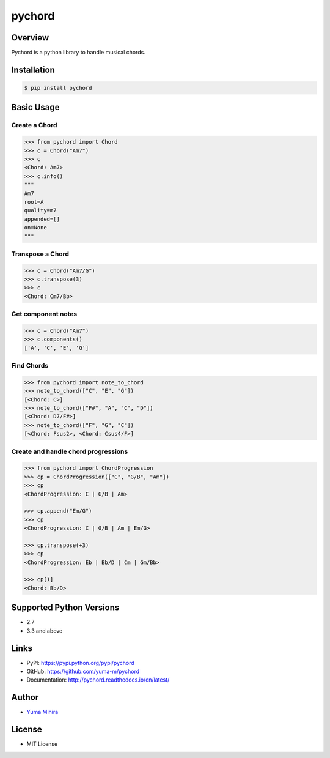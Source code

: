 pychord |Build Status| |Documentation Status|
=============================================

Overview
--------

Pychord is a python library to handle musical chords.

Installation
------------

.. code:: sh

    $ pip install pychord

Basic Usage
-----------

Create a Chord
~~~~~~~~~~~~~~

.. code:: python

    >>> from pychord import Chord
    >>> c = Chord("Am7")
    >>> c
    <Chord: Am7>
    >>> c.info()
    """
    Am7
    root=A
    quality=m7
    appended=[]
    on=None
    """

Transpose a Chord
~~~~~~~~~~~~~~~~~

.. code:: python

    >>> c = Chord("Am7/G")
    >>> c.transpose(3)
    >>> c
    <Chord: Cm7/Bb>

Get component notes
~~~~~~~~~~~~~~~~~~~

.. code:: python

    >>> c = Chord("Am7")
    >>> c.components()
    ['A', 'C', 'E', 'G']

Find Chords
~~~~~~~~~~~

.. code:: python

    >>> from pychord import note_to_chord
    >>> note_to_chord(["C", "E", "G"])
    [<Chord: C>]
    >>> note_to_chord(["F#", "A", "C", "D"])
    [<Chord: D7/F#>]
    >>> note_to_chord(["F", "G", "C"])
    [<Chord: Fsus2>, <Chord: Csus4/F>]

Create and handle chord progressions
~~~~~~~~~~~~~~~~~~~~~~~~~~~~~~~~~~~~

.. code:: python

    >>> from pychord import ChordProgression
    >>> cp = ChordProgression(["C", "G/B", "Am"])
    >>> cp
    <ChordProgression: C | G/B | Am>

    >>> cp.append("Em/G")
    >>> cp
    <ChordProgression: C | G/B | Am | Em/G>

    >>> cp.transpose(+3)
    >>> cp
    <ChordProgression: Eb | Bb/D | Cm | Gm/Bb>

    >>> cp[1]
    <Chord: Bb/D>

Supported Python Versions
-------------------------

-  2.7
-  3.3 and above

Links
-----

-  PyPI: https://pypi.python.org/pypi/pychord
-  GitHub: https://github.com/yuma-m/pychord
-  Documentation: http://pychord.readthedocs.io/en/latest/

Author
------

-  `Yuma Mihira <http://yurax2.com/>`__

License
-------

-  MIT License

.. |Build Status| image:: https://travis-ci.org/yuma-m/pychord.svg?branch=master
   :target: https://travis-ci.org/yuma-m/pychord
.. |Documentation Status| image:: https://readthedocs.org/projects/pychord/badge/?version=latest
   :target: http://pychord.readthedocs.io/en/latest/?badge=latest


